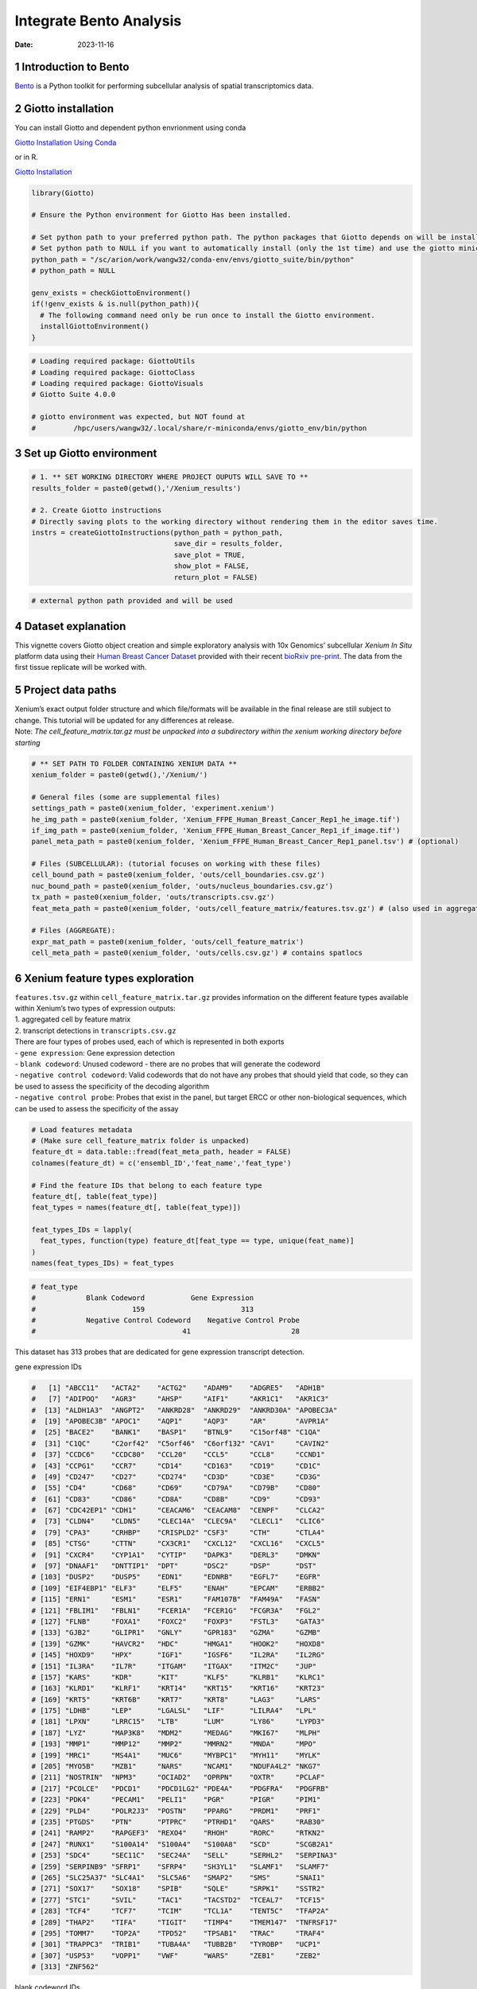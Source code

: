 ========================
Integrate Bento Analysis
========================

:Date: 2023-11-16

1 Introduction to Bento
=======================

`Bento <https://bento-tools.readthedocs.io/en/latest/index.html>`__ is a
Python toolkit for performing subcellular analysis of spatial
transcriptomics data.

2 Giotto installation
=====================

You can install Giotto and dependent python envrionment using conda

`Giotto Installation Using
Conda <https://giottosuite.readthedocs.io/en/latest/subsections/datasets/installation_using_conda_231212.html>`__

or in R.

`Giotto
Installation <https://giottosuite.readthedocs.io/en/latest/subsections/datasets/installation_04122023.html>`__

.. container:: cell

   .. code:: r

      library(Giotto)

      # Ensure the Python environment for Giotto Has been installed.

      # Set python path to your preferred python path. The python packages that Giotto depends on will be installed here if not installed before.
      # Set python path to NULL if you want to automatically install (only the 1st time) and use the giotto miniconda environment
      python_path = "/sc/arion/work/wangw32/conda-env/envs/giotto_suite/bin/python"
      # python_path = NULL

      genv_exists = checkGiottoEnvironment()
      if(!genv_exists & is.null(python_path)){
        # The following command need only be run once to install the Giotto environment.
        installGiottoEnvironment()
      }

.. container:: cell

   .. code:: r

      # Loading required package: GiottoUtils
      # Loading required package: GiottoClass
      # Loading required package: GiottoVisuals
      # Giotto Suite 4.0.0

      # giotto environment was expected, but NOT found at
      #         /hpc/users/wangw32/.local/share/r-miniconda/envs/giotto_env/bin/python

3 Set up Giotto environment
===========================

.. container:: cell

   .. code:: r

      # 1. ** SET WORKING DIRECTORY WHERE PROJECT OUPUTS WILL SAVE TO **
      results_folder = paste0(getwd(),'/Xenium_results')

      # 2. Create Giotto instructions
      # Directly saving plots to the working directory without rendering them in the editor saves time.
      instrs = createGiottoInstructions(python_path = python_path,
                                        save_dir = results_folder,
                                        save_plot = TRUE,
                                        show_plot = FALSE,
                                        return_plot = FALSE)

.. container:: cell

   .. code:: r

      # external python path provided and will be used

4 Dataset explanation
=====================

This vignette covers Giotto object creation and simple exploratory
analysis with 10x Genomics’ subcellular *Xenium In Situ* platform data
using their `Human Breast Cancer
Dataset <https://www.10xgenomics.com/products/xenium-in-situ/preview-dataset-human-breast>`__
provided with their recent `bioRxiv
pre-print <https://www.biorxiv.org/content/10.1101/2022.10.06.510405v1>`__.
The data from the first tissue replicate will be worked with.

.. image:: /images/tutorials/integrate_bento_analysis/large_preview.png
   :width: 70.0%

5 Project data paths
====================

| Xenium’s exact output folder structure and which file/formats will be
  available in the final release are still subject to change. This
  tutorial will be updated for any differences at release.
| Note: *The cell_feature_matrix.tar.gz must be unpacked into a
  subdirectory within the xenium working directory before starting*

.. container:: cell

   .. code:: r

      # ** SET PATH TO FOLDER CONTAINING XENIUM DATA **
      xenium_folder = paste0(getwd(),'/Xenium/')

      # General files (some are supplemental files)
      settings_path = paste0(xenium_folder, 'experiment.xenium')
      he_img_path = paste0(xenium_folder, 'Xenium_FFPE_Human_Breast_Cancer_Rep1_he_image.tif')
      if_img_path = paste0(xenium_folder, 'Xenium_FFPE_Human_Breast_Cancer_Rep1_if_image.tif')
      panel_meta_path = paste0(xenium_folder, 'Xenium_FFPE_Human_Breast_Cancer_Rep1_panel.tsv') # (optional)

      # Files (SUBCELLULAR): (tutorial focuses on working with these files)
      cell_bound_path = paste0(xenium_folder, 'outs/cell_boundaries.csv.gz')
      nuc_bound_path = paste0(xenium_folder, 'outs/nucleus_boundaries.csv.gz')
      tx_path = paste0(xenium_folder, 'outs/transcripts.csv.gz')
      feat_meta_path = paste0(xenium_folder, 'outs/cell_feature_matrix/features.tsv.gz') # (also used in aggregate)

      # Files (AGGREGATE):
      expr_mat_path = paste0(xenium_folder, 'outs/cell_feature_matrix')
      cell_meta_path = paste0(xenium_folder, 'outs/cells.csv.gz') # contains spatlocs

6 Xenium feature types exploration
==================================

| ``features.tsv.gz`` within ``cell_feature_matrix.tar.gz`` provides
  information on the different feature types available within Xenium’s
  two types of expression outputs:
| 1. aggregated cell by feature matrix
| 2. transcript detections in ``transcripts.csv.gz``

| There are four types of probes used, each of which is represented in
  both exports
| - ``gene expression``: Gene expression detection
| - ``blank codeword``: Unused codeword - there are no probes that will
  generate the codeword
| - ``negative control codeword``: Valid codewords that do not have any
  probes that should yield that code, so they can be used to assess the
  specificity of the decoding algorithm
| - ``negative control probe``: Probes that exist in the panel, but
  target ERCC or other non-biological sequences, which can be used to
  assess the specificity of the assay

.. container:: cell

   .. code:: r

      # Load features metadata
      # (Make sure cell_feature_matrix folder is unpacked)
      feature_dt = data.table::fread(feat_meta_path, header = FALSE)
      colnames(feature_dt) = c('ensembl_ID','feat_name','feat_type')

      # Find the feature IDs that belong to each feature type
      feature_dt[, table(feat_type)]
      feat_types = names(feature_dt[, table(feat_type)])

      feat_types_IDs = lapply(
        feat_types, function(type) feature_dt[feat_type == type, unique(feat_name)]
      )
      names(feat_types_IDs) = feat_types

.. container:: cell

   .. code:: r

      # feat_type
      #            Blank Codeword           Gene Expression
      #                       159                       313
      #            Negative Control Codeword    Negative Control Probe 
      #                                   41                        28 

This dataset has 313 probes that are dedicated for gene expression
transcript detection.

.. raw:: html

   <details>

.. raw:: html

   <summary>

gene expression IDs

.. raw:: html

   </summary>

.. container:: cell

   .. code:: r

      #   [1] "ABCC11"   "ACTA2"    "ACTG2"    "ADAM9"    "ADGRE5"   "ADH1B"   
      #   [7] "ADIPOQ"   "AGR3"     "AHSP"     "AIF1"     "AKR1C1"   "AKR1C3"  
      #  [13] "ALDH1A3"  "ANGPT2"   "ANKRD28"  "ANKRD29"  "ANKRD30A" "APOBEC3A"
      #  [19] "APOBEC3B" "APOC1"    "AQP1"     "AQP3"     "AR"       "AVPR1A"  
      #  [25] "BACE2"    "BANK1"    "BASP1"    "BTNL9"    "C15orf48" "C1QA"    
      #  [31] "C1QC"     "C2orf42"  "C5orf46"  "C6orf132" "CAV1"     "CAVIN2"  
      #  [37] "CCDC6"    "CCDC80"   "CCL20"    "CCL5"     "CCL8"     "CCND1"   
      #  [43] "CCPG1"    "CCR7"     "CD14"     "CD163"    "CD19"     "CD1C"    
      #  [49] "CD247"    "CD27"     "CD274"    "CD3D"     "CD3E"     "CD3G"    
      #  [55] "CD4"      "CD68"     "CD69"     "CD79A"    "CD79B"    "CD80"    
      #  [61] "CD83"     "CD86"     "CD8A"     "CD8B"     "CD9"      "CD93"    
      #  [67] "CDC42EP1" "CDH1"     "CEACAM6"  "CEACAM8"  "CENPF"    "CLCA2"   
      #  [73] "CLDN4"    "CLDN5"    "CLEC14A"  "CLEC9A"   "CLECL1"   "CLIC6"   
      #  [79] "CPA3"     "CRHBP"    "CRISPLD2" "CSF3"     "CTH"      "CTLA4"   
      #  [85] "CTSG"     "CTTN"     "CX3CR1"   "CXCL12"   "CXCL16"   "CXCL5"   
      #  [91] "CXCR4"    "CYP1A1"   "CYTIP"    "DAPK3"    "DERL3"    "DMKN"    
      #  [97] "DNAAF1"   "DNTTIP1"  "DPT"      "DSC2"     "DSP"      "DST"     
      # [103] "DUSP2"    "DUSP5"    "EDN1"     "EDNRB"    "EGFL7"    "EGFR"    
      # [109] "EIF4EBP1" "ELF3"     "ELF5"     "ENAH"     "EPCAM"    "ERBB2"   
      # [115] "ERN1"     "ESM1"     "ESR1"     "FAM107B"  "FAM49A"   "FASN"    
      # [121] "FBLIM1"   "FBLN1"    "FCER1A"   "FCER1G"   "FCGR3A"   "FGL2"    
      # [127] "FLNB"     "FOXA1"    "FOXC2"    "FOXP3"    "FSTL3"    "GATA3"   
      # [133] "GJB2"     "GLIPR1"   "GNLY"     "GPR183"   "GZMA"     "GZMB"    
      # [139] "GZMK"     "HAVCR2"   "HDC"      "HMGA1"    "HOOK2"    "HOXD8"   
      # [145] "HOXD9"    "HPX"      "IGF1"     "IGSF6"    "IL2RA"    "IL2RG"   
      # [151] "IL3RA"    "IL7R"     "ITGAM"    "ITGAX"    "ITM2C"    "JUP"     
      # [157] "KARS"     "KDR"      "KIT"      "KLF5"     "KLRB1"    "KLRC1"   
      # [163] "KLRD1"    "KLRF1"    "KRT14"    "KRT15"    "KRT16"    "KRT23"   
      # [169] "KRT5"     "KRT6B"    "KRT7"     "KRT8"     "LAG3"     "LARS"    
      # [175] "LDHB"     "LEP"      "LGALSL"   "LIF"      "LILRA4"   "LPL"     
      # [181] "LPXN"     "LRRC15"   "LTB"      "LUM"      "LY86"     "LYPD3"   
      # [187] "LYZ"      "MAP3K8"   "MDM2"     "MEDAG"    "MKI67"    "MLPH"    
      # [193] "MMP1"     "MMP12"    "MMP2"     "MMRN2"    "MNDA"     "MPO"     
      # [199] "MRC1"     "MS4A1"    "MUC6"     "MYBPC1"   "MYH11"    "MYLK"    
      # [205] "MYO5B"    "MZB1"     "NARS"     "NCAM1"    "NDUFA4L2" "NKG7"    
      # [211] "NOSTRIN"  "NPM3"     "OCIAD2"   "OPRPN"    "OXTR"     "PCLAF"   
      # [217] "PCOLCE"   "PDCD1"    "PDCD1LG2" "PDE4A"    "PDGFRA"   "PDGFRB"  
      # [223] "PDK4"     "PECAM1"   "PELI1"    "PGR"      "PIGR"     "PIM1"    
      # [229] "PLD4"     "POLR2J3"  "POSTN"    "PPARG"    "PRDM1"    "PRF1"    
      # [235] "PTGDS"    "PTN"      "PTPRC"    "PTRHD1"   "QARS"     "RAB30"   
      # [241] "RAMP2"    "RAPGEF3"  "REXO4"    "RHOH"     "RORC"     "RTKN2"   
      # [247] "RUNX1"    "S100A14"  "S100A4"   "S100A8"   "SCD"      "SCGB2A1" 
      # [253] "SDC4"     "SEC11C"   "SEC24A"   "SELL"     "SERHL2"   "SERPINA3"
      # [259] "SERPINB9" "SFRP1"    "SFRP4"    "SH3YL1"   "SLAMF1"   "SLAMF7"  
      # [265] "SLC25A37" "SLC4A1"   "SLC5A6"   "SMAP2"    "SMS"      "SNAI1"   
      # [271] "SOX17"    "SOX18"    "SPIB"     "SQLE"     "SRPK1"    "SSTR2"   
      # [277] "STC1"     "SVIL"     "TAC1"     "TACSTD2"  "TCEAL7"   "TCF15"   
      # [283] "TCF4"     "TCF7"     "TCIM"     "TCL1A"    "TENT5C"   "TFAP2A"  
      # [289] "THAP2"    "TIFA"     "TIGIT"    "TIMP4"    "TMEM147"  "TNFRSF17"
      # [295] "TOMM7"    "TOP2A"    "TPD52"    "TPSAB1"   "TRAC"     "TRAF4"   
      # [301] "TRAPPC3"  "TRIB1"    "TUBA4A"   "TUBB2B"   "TYROBP"   "UCP1"    
      # [307] "USP53"    "VOPP1"    "VWF"      "WARS"     "ZEB1"     "ZEB2"    
      # [313] "ZNF562"  

.. raw:: html

   </details>

.. raw:: html

   <details>

.. raw:: html

   <summary>

blank codeword IDs

.. raw:: html

   </summary>

.. container:: cell

   .. code:: r

      #   [1] "BLANK_0006" "BLANK_0013" "BLANK_0037" "BLANK_0069" "BLANK_0072"
      #   [6] "BLANK_0087" "BLANK_0110" "BLANK_0114" "BLANK_0120" "BLANK_0147"
      #  [11] "BLANK_0180" "BLANK_0186" "BLANK_0272" "BLANK_0278" "BLANK_0319"
      #  [16] "BLANK_0321" "BLANK_0337" "BLANK_0350" "BLANK_0351" "BLANK_0352"
      #  [21] "BLANK_0353" "BLANK_0354" "BLANK_0355" "BLANK_0356" "BLANK_0357"
      #  [26] "BLANK_0358" "BLANK_0359" "BLANK_0360" "BLANK_0361" "BLANK_0362"
      #  [31] "BLANK_0363" "BLANK_0364" "BLANK_0365" "BLANK_0366" "BLANK_0367"
      #  [36] "BLANK_0368" "BLANK_0369" "BLANK_0370" "BLANK_0371" "BLANK_0372"
      #  [41] "BLANK_0373" "BLANK_0374" "BLANK_0375" "BLANK_0376" "BLANK_0377"
      #  [46] "BLANK_0378" "BLANK_0379" "BLANK_0380" "BLANK_0381" "BLANK_0382"
      #  [51] "BLANK_0383" "BLANK_0384" "BLANK_0385" "BLANK_0386" "BLANK_0387"
      #  [56] "BLANK_0388" "BLANK_0389" "BLANK_0390" "BLANK_0391" "BLANK_0392"
      #  [61] "BLANK_0393" "BLANK_0394" "BLANK_0395" "BLANK_0396" "BLANK_0397"
      #  [66] "BLANK_0398" "BLANK_0399" "BLANK_0400" "BLANK_0401" "BLANK_0402"
      #  [71] "BLANK_0403" "BLANK_0404" "BLANK_0405" "BLANK_0406" "BLANK_0407"
      #  [76] "BLANK_0408" "BLANK_0409" "BLANK_0410" "BLANK_0411" "BLANK_0412"
      #  [81] "BLANK_0413" "BLANK_0414" "BLANK_0415" "BLANK_0416" "BLANK_0417"
      #  [86] "BLANK_0418" "BLANK_0419" "BLANK_0420" "BLANK_0421" "BLANK_0422"
      #  [91] "BLANK_0423" "BLANK_0424" "BLANK_0425" "BLANK_0426" "BLANK_0427"
      #  [96] "BLANK_0428" "BLANK_0429" "BLANK_0430" "BLANK_0431" "BLANK_0432"
      # [101] "BLANK_0433" "BLANK_0434" "BLANK_0435" "BLANK_0436" "BLANK_0437"
      # [106] "BLANK_0438" "BLANK_0439" "BLANK_0440" "BLANK_0441" "BLANK_0442"
      # [111] "BLANK_0443" "BLANK_0444" "BLANK_0445" "BLANK_0446" "BLANK_0447"
      # [116] "BLANK_0448" "BLANK_0449" "BLANK_0450" "BLANK_0451" "BLANK_0452"
      # [121] "BLANK_0453" "BLANK_0454" "BLANK_0455" "BLANK_0456" "BLANK_0457"
      # [126] "BLANK_0458" "BLANK_0459" "BLANK_0460" "BLANK_0461" "BLANK_0462"
      # [131] "BLANK_0463" "BLANK_0464" "BLANK_0465" "BLANK_0466" "BLANK_0467"
      # [136] "BLANK_0468" "BLANK_0469" "BLANK_0470" "BLANK_0471" "BLANK_0472"
      # [141] "BLANK_0473" "BLANK_0474" "BLANK_0475" "BLANK_0476" "BLANK_0477"
      # [146] "BLANK_0478" "BLANK_0479" "BLANK_0480" "BLANK_0481" "BLANK_0482"
      # [151] "BLANK_0483" "BLANK_0484" "BLANK_0485" "BLANK_0486" "BLANK_0487"
      # [156] "BLANK_0488" "BLANK_0489" "BLANK_0497" "BLANK_0499"

.. raw:: html

   </details>

.. raw:: html

   <details>

.. raw:: html

   <summary>

negative control codeword IDs

.. raw:: html

   </summary>

.. container:: cell

   .. code:: r

      #  [1] "NegControlCodeword_0500" "NegControlCodeword_0501"
      #  [3] "NegControlCodeword_0502" "NegControlCodeword_0503"
      #  [5] "NegControlCodeword_0504" "NegControlCodeword_0505"
      #  [7] "NegControlCodeword_0506" "NegControlCodeword_0507"
      #  [9] "NegControlCodeword_0508" "NegControlCodeword_0509"
      # [11] "NegControlCodeword_0510" "NegControlCodeword_0511"
      # [13] "NegControlCodeword_0512" "NegControlCodeword_0513"
      # [15] "NegControlCodeword_0514" "NegControlCodeword_0515"
      # [17] "NegControlCodeword_0516" "NegControlCodeword_0517"
      # [19] "NegControlCodeword_0518" "NegControlCodeword_0519"
      # [21] "NegControlCodeword_0520" "NegControlCodeword_0521"
      # [23] "NegControlCodeword_0522" "NegControlCodeword_0523"
      # [25] "NegControlCodeword_0524" "NegControlCodeword_0525"
      # [27] "NegControlCodeword_0526" "NegControlCodeword_0527"
      # [29] "NegControlCodeword_0528" "NegControlCodeword_0529"
      # [31] "NegControlCodeword_0530" "NegControlCodeword_0531"
      # [33] "NegControlCodeword_0532" "NegControlCodeword_0533"
      # [35] "NegControlCodeword_0534" "NegControlCodeword_0535"
      # [37] "NegControlCodeword_0536" "NegControlCodeword_0537"
      # [39] "NegControlCodeword_0538" "NegControlCodeword_0539"
      # [41] "NegControlCodeword_0540"

.. raw:: html

   </details>

.. raw:: html

   <details>

.. raw:: html

   <summary>

negative control probe IDs

.. raw:: html

   </summary>

.. container:: cell

   .. code:: r

      #  [1] "NegControlProbe_00042" "NegControlProbe_00041" "NegControlProbe_00039"
      #  [4] "NegControlProbe_00035" "NegControlProbe_00034" "NegControlProbe_00033"
      #  [7] "NegControlProbe_00031" "NegControlProbe_00025" "NegControlProbe_00024"
      # [10] "NegControlProbe_00022" "NegControlProbe_00019" "NegControlProbe_00017"
      # [13] "NegControlProbe_00016" "NegControlProbe_00014" "NegControlProbe_00013"
      # [16] "NegControlProbe_00012" "NegControlProbe_00009" "NegControlProbe_00004"
      # [19] "NegControlProbe_00003" "NegControlProbe_00002" "antisense_PROKR2"     
      # [22] "antisense_ULK3"        "antisense_SCRIB"       "antisense_TRMU"       
      # [25] "antisense_MYLIP"       "antisense_LGI3"        "antisense_BCL2L15"    
      # [28] "antisense_ADCY4"   

.. raw:: html

   </details>

7 Loading Xenium data
=====================

7.1 Manual Method
-----------------

Giotto objects can be manually assembled feeding data and subobjects
into a creation function.

7.1.1 Load transcript-level data
~~~~~~~~~~~~~~~~~~~~~~~~~~~~~~~~

``transcripts.csv.gz`` is a file containing x, y, z coordinates for
individual transcript molecules detected during the Xenium run. It also
contains a QC Phred score for which this tutorial will set a cutoff at
20, the same as what 10x uses.

.. container:: cell

   .. code:: r

      tx_dt = data.table::fread(tx_path)
      data.table::setnames(x = tx_dt,
                           old = c('feature_name', 'x_location', 'y_location'),
                           new = c('feat_ID', 'x', 'y'))
      cat('Transcripts info available:\n ', paste0('"', colnames(tx_dt), '"'), '\n',
      'with', tx_dt[,.N], 'unfiltered detections\n')

      # filter by qv (Phred score)
      tx_dt_filtered = tx_dt[qv >= 20]
      cat('and', tx_dt_filtered[,.N], 'filtered detections\n\n')

      # separate detections by feature type
      tx_dt_types = lapply(
        feat_types_IDs, function(types) tx_dt_filtered[feat_ID %in% types]
      )

      invisible(lapply(seq_along(tx_dt_types), function(x) {
        cat(names(tx_dt_types)[[x]], 'detections: ', tx_dt_types[[x]][,.N], '\n')
      }))

.. container:: cell

   .. code:: r

      # Transcripts info available:
      #   "transcript_id" "cell_id" "overlaps_nucleus" "feat_ID" "x" "y" "z_location" "qv" 
      #  with 42638083 unfiltered detections
      #  and 34493510 filtered detections
      # 
      # Blank Codeword detections: 10166 
      # Gene Expression detections: 34442716 
      # Negative Control Codeword detections: 2215 
      # Negative Control Probe detections: 38413 

| Giotto loads these filtered subcellular detections in as a
  ``giottoPoints`` object and determines the correct columns by looking
  for columns named ``'feat_ID',`` ``'x'``, and ``'y'``.
| Here, we use the list of ``data.table``\ s generated in the previous
  step to create a list of ``giottoPoints`` objects
| When previewing these objects using ``plot()``, the default behavior
  is to plot ALL points within the object. For objects that contain many
  feature points, it is highly recommended to specify a subset of
  features to plot using the ``feats`` param.

.. container:: cell

   .. code:: r

      gpoints_list = lapply(
        tx_dt_types, function(x) createGiottoPoints(x = x)
      ) # 208.499 sec elapsed

      # Preview QC probe detections
      plot(gpoints_list$`Blank Codeword`,
           point_size = 0.3,
           main = 'Blank Codeword')
      plot(gpoints_list$`Negative Control Codeword`,
           point_size = 0.3,
           main = 'Negative Control Codeword')
      plot(gpoints_list$`Negative Control Probe`,
           point_size = 0.3,
           main = 'Negative Control Probe')

      # Preview two genes (slower)
      plot(gpoints_list$`Gene Expression`,  # 77.843 sec elapsed
           feats = c('KRT8', 'MS4A1'))
      tx_dt_types$`Gene Expression`[feat_ID %in% c('KRT8', 'MS4A1'), table(feat_ID)]

.. container:: cell

   .. code:: r

      # feat_ID
      #   KRT8  MS4A1 
      # 530168  20875 

|image1| |image2| |image3| |image4|

7.1.2 Load polygon data
~~~~~~~~~~~~~~~~~~~~~~~

Xenium output provides segmentation/cell boundary information in .csv.gz
files. These are represented within Giotto as ``giottoPolygon`` objects
and can also be directly plotted. This function also determines the
correct columns to use by looking for columns named ``'poly_ID'``,
``'x'``, and ``'y'``.

.. container:: cell

   .. code:: r

      cellPoly_dt = data.table::fread(cell_bound_path)
      nucPoly_dt = data.table::fread(nuc_bound_path)

      data.table::setnames(cellPoly_dt,
                           old = c('cell_id', 'vertex_x', 'vertex_y'),
                           new = c('poly_ID', 'x', 'y'))
      data.table::setnames(nucPoly_dt,
                           old = c('cell_id', 'vertex_x', 'vertex_y'),
                           new = c('poly_ID', 'x', 'y'))

      gpoly_cells = createGiottoPolygonsFromDfr(segmdfr = cellPoly_dt,
                                                name = 'cell',
                                                calc_centroids = TRUE)
      gpoly_nucs = createGiottoPolygonsFromDfr(segmdfr = nucPoly_dt,
                                               name = 'nucleus',
                                               calc_centroids = TRUE)

.. container:: cell

   .. code:: r

      # Selecting col "poly_ID" as poly_ID column
      # Selecting cols "x" and "y" as x and y respectively
      # Selecting col "poly_ID" as poly_ID column
      # Selecting cols "x" and "y" as x and y respectively

``giottoPolygon`` objects can be directly plotted with ``plot()``, but
the field of view here is so large that it would take a long time and
the details would be lost. Here, we will only plot the polygon centroids
for the cell nucleus polygons by accessing the calculated results within
the ``giottoPolygon``\ ’s ``spatVectorCentroids`` slot.

.. container:: cell

   .. code:: r

      plot(x = gpoly_nucs, point_size = 0.1, type = 'centroid')

.. image:: /images/tutorials/integrate_bento_analysis/gpolys_centroids.png
   :width: 70.0%

7.1.3 Create Giotto Object
~~~~~~~~~~~~~~~~~~~~~~~~~~

Now that both the feature data and the boundaries are loaded in, a
subcellular Giotto object can be created.

.. container:: cell

   .. code:: r

      xenium_gobj = createGiottoObjectSubcellular(
        gpoints = list(rna = gpoints_list$`Gene Expression`,
                       blank_code = gpoints_list$`Blank Codeword`,
                       neg_code = gpoints_list$`Negative Control Codeword`,
                       neg_probe = gpoints_list$`Negative Control Probe`),
        gpolygons = list(cell = gpoly_cells,
                         nucleus = gpoly_nucs),
        instructions = instrs
      )

.. container:: cell

   .. code:: r

      # polygonlist is a list with names
      # [ cell ] Process polygon info...
      # [ nucleus ] Process polygon info...
      # pointslist is a named list
      # [ rna ] Process point info...
      # [ blank_code ] Process point info...
      # [ neg_code ] Process point info...
      # [ neg_probe ] Process point info...

8 Perform Bento Analysis
========================

8.1 Create Bento AnnData Object
-------------------------------

8.1.1 Subset Giotto Object First
~~~~~~~~~~~~~~~~~~~~~~~~~~~~~~~~

Large dataset may cause prolonged processing time for Bento.

.. container:: cell

   .. code:: r

      subset_xenium_gobj <- subsetGiottoLocs(xenium_gobj, spat_unit='cell', feat_type='rna',
                                             x_max=200,x_min=0,y_max=200,y_min=0)

8.1.2 Create AnnData Object
~~~~~~~~~~~~~~~~~~~~~~~~~~~

.. container:: cell

   .. code:: r

      bento_adata <- createBentoAdata(subset_xenium_gobj,
                                      env_to_use='/sc/arion/work/wangw32/conda-env/envs/giotto' # use the default value 'giotto_env' when you installed python dependencies automatically
                                      )

.. container:: cell

   .. code:: r

      # 14:27:41 --- INFO: Creating cell and nucleus segmentation dataframes
      # 14:28:58 --- INFO: Batch information found in cell_shape, adding batch information to adata

8.2 Bento Analysis
------------------

8.2.1 Load Python Modules
~~~~~~~~~~~~~~~~~~~~~~~~~

.. container:: cell

   .. code:: r

      bento_analysis_path <- system.file("python","python_bento_analysis.py",package="Giotto")
      reticulate::source_python(bento_analysis_path)

8.2.2 RNA Forest Analysis
~~~~~~~~~~~~~~~~~~~~~~~~~

.. container:: cell

   .. code:: r

      analysis_rna_forest(adata=bento_adata)
      plot_rna_forest_analysis_results(adata=bento_adata,
                                       fname1='Bento_rna_forest_radvis.png',
                                       fname2='Bento_rna_forest_upset.png')

.. container:: cell

   .. code:: r

      # Crunching shape features...
      # AnnData object modified:
      #     obs:
      #         + cell_maxy, cell_raster, cell_area, cell_miny, cell_radius, cell_minx, cell_span, cell_maxx
      #     uns:
      #         + cell_raster
      # Crunching point features...
      # Saving results...
      # Done.
      # AnnData object modified:
      #     obs:
      #         + cell_maxy, cell_raster, cell_area, cell_miny, cell_radius, cell_minx, cell_span, cell_maxx
      #     uns:
      #         + cell_gene_features, cell_raster
      # Crunching shape features...
      # Crunching point features...
      # Saving results...
      # Done.
      # AnnData object modified:
      #     obs:
      #         + cell_maxy, cell_raster, cell_area, cell_miny, cell_radius, cell_minx, cell_span, cell_maxx
      #     uns:
      #         + lp, cell_gene_features, cell_raster, lpp
      # AnnData object modified:
      #     uns:
      #         + lp_stats

      # Saved to Bento_rna_forest_radvis.png
      # Saved to Bento_rna_forest_upset.png

|image5| |image6|

8.2.3 Colocalization Analysis
~~~~~~~~~~~~~~~~~~~~~~~~~~~~~

.. container:: cell

   .. code:: r

      analysis_colocalization(adata=bento_adata, fname='Bento_colocalization_knee_pos.png', ranks=seq(10))
      # Set the rank according output hint.
      plot_colocalization_analysis_results(adata=bento_adata, rank=5, fname='Bento_colocalization.png')

.. container:: cell

   .. code:: r

      # AnnData object modified:
      #     uns:
      #         + clq
      # Preparing tensor...
      # (2, 19, 156)
      # :running: Decomposing tensor...
      # 14:29:54 --- INFO: Knee found at rank 5
      # 14:29:54 --- INFO: Saved to Bento_colocalization_knee_pos.png
      # :heavy_check_mark: Done.
      # AnnData object modified:
      #     uns:
      #         + tensor, tensor_names, tensor_labels, factors_error, factors

      # Saved to Bento_colocalization.png

|image7| |image8|

9 Session Info
==============

9.1 R Session Info
------------------

.. container:: cell

   .. code:: r

      sessionInfo()

.. container:: cell

   .. code:: r

      # R version 4.2.3 (2023-03-15)
      # Platform: x86_64-conda-linux-gnu (64-bit)
      # Running under: Ubuntu 22.04.2 LTS
      #
      # Matrix products: default
      # BLAS/LAPACK: /sc/arion/work/wangw32/conda-env/envs/giotto/lib/libopenblasp-r0.3.24.so
      #
      # locale:
      #  [1] LC_CTYPE=en_US.UTF-8       LC_NUMERIC=C              
      #  [3] LC_TIME=en_US.UTF-8        LC_COLLATE=en_US.UTF-8    
      #  [5] LC_MONETARY=en_US.UTF-8    LC_MESSAGES=en_US.UTF-8   
      #  [7] LC_PAPER=en_US.UTF-8       LC_NAME=C                 
      #  [9] LC_ADDRESS=C               LC_TELEPHONE=C            
      # [11] LC_MEASUREMENT=en_US.UTF-8 LC_IDENTIFICATION=C       
      #
      # attached base packages:
      # [1] stats     graphics  grDevices utils     datasets  methods   base     
      #
      # other attached packages:
      # [1] Giotto_4.0.0        GiottoVisuals_0.1.0 GiottoClass_0.1.0  
      # [4] GiottoUtils_0.1.0  
      #
      # loaded via a namespace (and not attached):
      #  [1] reticulate_1.34.0  tidyselect_1.2.0   terra_1.7-55       xfun_0.41         
      #  [5] sf_1.0-14          lattice_0.22-5     colorspace_2.1-0   vctrs_0.6.5       
      #  [9] generics_0.1.3     htmltools_0.5.7    yaml_2.3.7         utf8_1.2.4        
      # [13] rlang_1.1.2        e1071_1.7-13       R.oo_1.25.0        pillar_1.9.0      
      # [17] glue_1.6.2         withr_2.5.2        DBI_1.1.3          R.utils_2.12.3    
      # [21] rappdirs_0.3.3     bit64_4.0.5        lifecycle_1.0.4    stringr_1.5.1     
      # [25] munsell_0.5.0      gtable_0.3.4       R.methodsS3_1.8.2  codetools_0.2-19  
      # [29] evaluate_0.23      knitr_1.45         fastmap_1.1.1      class_7.3-22      
      # [33] parallel_4.2.3     fansi_1.0.5        Rcpp_1.0.11        KernSmooth_2.23-22
      # [37] scales_1.3.0       backports_1.4.1    classInt_0.4-10    checkmate_2.3.1   
      # [41] jsonlite_1.8.7     bit_4.0.5          ggplot2_3.4.4      png_0.1-8         
      # [45] digest_0.6.33      stringi_1.8.2      dplyr_1.1.4        grid_4.2.3        
      # [49] scattermore_1.2    cli_3.6.1          tools_4.2.3        magrittr_2.0.3    
      # [53] proxy_0.4-27       tibble_3.2.1       colorRamp2_0.1.0   pkgconfig_2.0.3   
      # [57] Matrix_1.6-4       data.table_1.14.8  rmarkdown_2.25     rstudioapi_0.15.0 
      # [61] R6_2.5.1           units_0.8-5        compiler_4.2.3   

9.2 Python Session Info
-----------------------

.. container:: cell

   .. code:: r

      python_session_info()

.. container:: cell

   .. code:: r

      # -----
      # anndata     0.9.2
      # bento       2.0.1
      # emoji       1.7.0
      # geopandas   0.10.2
      # kneed       0.8.5
      # log         NA
      # matplotlib  3.8.2
      # minisom     NA
      # numpy       1.26.2
      # pandas      1.5.3
      # rasterio    1.3.9
      # scipy       1.11.4
      # seaborn     0.12.2
      # shapely     1.8.5.post1
      # sklearn     1.3.2
      # tqdm        4.66.1
      # -----
      # IPython             8.18.1
      # PIL                 10.1.0
      # adjustText          NA
      # affine              2.4.0
      # astropy             5.3.4
      # asttokens           NA
      # attr                23.1.0
      # certifi             2023.11.17
      # cffi                1.16.0
      # click               8.1.7
      # comm                0.1.4
      # community           0.16
      # contourpy           1.2.0
      # cycler              0.12.1
      # cython_runtime      NA
      # dateutil            2.8.2
      # decorator           5.1.1
      # decoupler           1.5.0
      # defusedxml          0.7.1
      # erfa                2.0.1.1
      # exceptiongroup      1.2.0
      # executing           2.0.1
      # fiona               1.9.5
      # h5py                3.10.0
      # igraph              0.11.3
      # ipywidgets          8.1.1
      # jedi                0.19.1
      # joblib              1.3.2
      # kiwisolver          1.4.5
      # leidenalg           0.8.8
      # llvmlite            0.41.1
      # matplotlib_scalebar 0.8.1
      # mpl_toolkits        NA
      # natsort             8.4.0
      # networkx            3.2.1
      # numba               0.58.1
      # packaging           23.2
      # parso               0.8.3
      # patsy               0.5.4
      # pexpect             4.8.0
      # pickleshare         0.7.5
      # pkg_resources       NA
      # prompt_toolkit      3.0.41
      # psutil              5.9.5
      # ptyprocess          0.7.0
      # pure_eval           0.2.2
      # pycparser           2.21
      # pygeos              0.12.0
      # pygments            2.17.2
      # pyparsing           3.1.1
      # pyproj              3.6.1
      # pytz                2023.3.post1
      # rpycall             NA
      # rpytools            NA
      # session_info        1.0.0
      # setuptools          68.2.2
      # six                 1.16.0
      # sparse              0.13.0
      # stack_data          0.6.2
      # statsmodels         0.13.5
      # tensorly            0.7.0
      # texttable           1.7.0
      # threadpoolctl       3.2.0
      # traitlets           5.14.0
      # typing_extensions   NA
      # upsetplot           0.7.0
      # wcwidth             0.2.12
      # xgboost             1.4.2
      # yaml                6.0.1
      # zoneinfo            NA
      # -----
      # Python 3.10.13 | packaged by conda-forge | (main, Oct 26 2023, 18:20:51) [GCC 12.3.0]
      # Linux-3.10.0-1160.el7.x86_64-x86_64-with-glibc2.35
      # -----
      # Session information updated at 2023-12-19 14:29

.. |image1| image:: /images/tutorials/integrate_bento_analysis/gpoints_blnk.png
   :width: 32.0%
.. |image2| image:: /images/tutorials/integrate_bento_analysis/gpoints_ngcode.png
   :width: 32.0%
.. |image3| image:: /images/tutorials/integrate_bento_analysis/gpoints_ngprbe.png
   :width: 32.0%
.. |image4| image:: /images/tutorials/integrate_bento_analysis/gpoints_expr.png
   :width: 100.0%
.. |image5| image:: /images/tutorials/integrate_bento_analysis/Bento_rna_forest_radvis.png
   :width: 70.0%
.. |image6| image:: /images/tutorials/integrate_bento_analysis/Bento_rna_forest_upset.png
   :width: 70.0%
.. |image7| image:: /images/tutorials/integrate_bento_analysis/Bento_colocalization_knee_pos.png
   :width: 70.0%
.. |image8| image:: /images/tutorials/integrate_bento_analysis/Bento_colocalization.png
   :width: 70.0%
